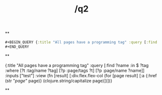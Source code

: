 #+TITLE: /q2

**
#+BEGIN_SRC clojure 
#+BEGIN_QUERY {:title "All pages have a programming tag" :query [:find ?name :in $ ?tag :where [?t :tag/name ?tag] [?p :page/tags ?t] [?p :page/name ?name]] :inputs ["test"] :view (fn [result] [:div.flex.flex-col (for [page result] [:a {:href (str "/page/" page)} (clojure.string/capitalize page)])])} 
#+END_QUERY 
#+END_SRC
**
#+BEGIN_QUERY 
{:title "All pages have a programming tag" :query [:find ?name :in $ ?tag :where [?t :tag/name ?tag] [?p :page/tags ?t] [?p :page/name ?name]] :inputs ["test"] :view (fn [result] [:div.flex.flex-col (for [page result] [:a {:href (str "/page/" page)} (clojure.string/capitalize page)])])} 
#+END_QUERY
**
